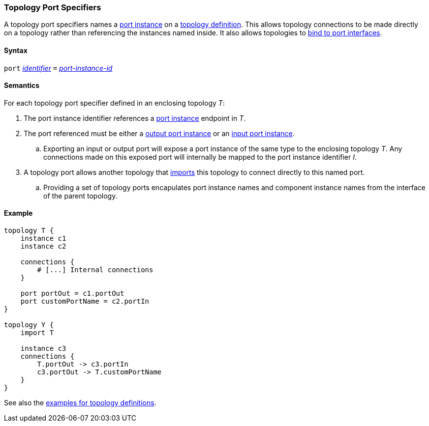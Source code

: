 === Topology Port Specifiers

A topology port specifiers names a <<Specifiers_Port-Instance-Specifiers,
port instance>> on a <<Definitions_Topology-Definitions,
topology definition>>. This allows topology connections to be made directly
on a topology rather than referencing the instances named inside. It also
allows topologies to <<Port-Interfaces_Binding,bind to port interfaces>>.

==== Syntax

`port`
<<Lexical-Elements_Identifiers,_identifier_>>
`=`
<<Instance-Member-Identifiers_Port-Instance-Identifiers,_port-instance-id_>>

==== Semantics

For each topology port specifier defined in an enclosing topology _T_:

. The port instance identifier references a <<Specifiers_Port-Instance-Specifiers,port instance>>
endpoint in _T_.

. The port referenced must be either a
<<Specifiers_Port-Instance-Specifiers,output port instance>>
or an
<<Specifiers_Port-Instance-Specifiers,input port instance>>.

.. Exporting an input or output port will expose a port instance of the same
type to the enclosing topology _T_. Any connections made on this exposed port will
internally be mapped to the port instance identifier _I_.

. A topology port allows another topology that <<Specifiers_Topology-Import-Specifiers,
imports>> this topology to connect directly to this named port.

.. Providing a set of topology ports encapulates port instance names and component
instance names from the interface of the parent topology.

==== Example

[source,fpp]
----
topology T {
    instance c1
    instance c2

    connections {
        # [...] Internal connections
    }

    port portOut = c1.portOut
    port customPortName = c2.portIn
}

topology Y {
    import T

    instance c3
    connections {
        T.portOut -> c3.portIn
        c3.portOut -> T.customPortName
    }
}
----

See also the <<Definitions_Topology-Definitions_Examples,examples for topology
definitions>>.

